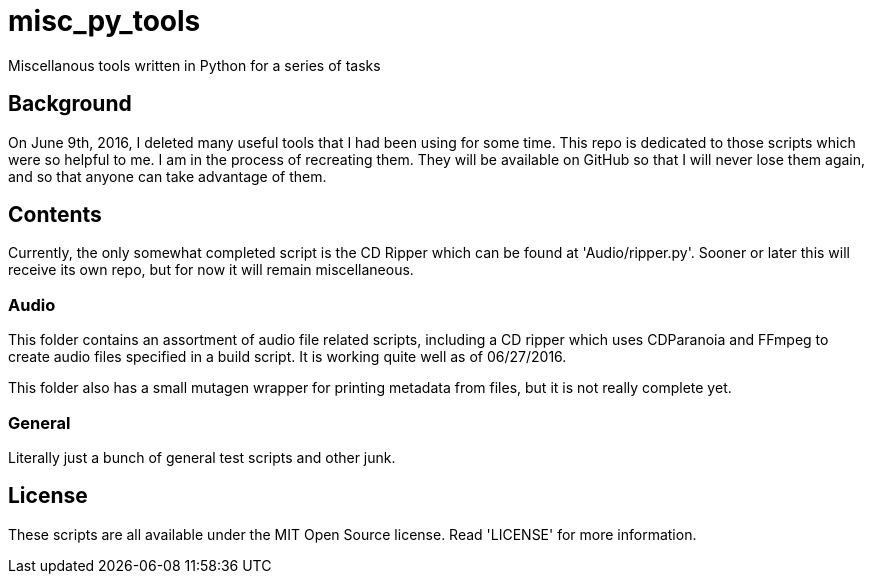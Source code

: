 = misc_py_tools

Miscellanous tools written in Python for a series of tasks

== Background

On June 9th, 2016, I deleted many useful tools that I had been using for some
time. This repo is dedicated to those scripts which were so helpful to me. I
am in the process of recreating them. They will be available on GitHub so that
I will never lose them again, and so that anyone can take advantage of them.

== Contents

Currently, the only somewhat completed script is the CD Ripper which can be
found at 'Audio/ripper.py'. Sooner or later this will receive its own repo,
but for now it will remain miscellaneous.

=== Audio

This folder contains an assortment of audio file related scripts, including a 
CD ripper which uses CDParanoia and FFmpeg to create audio files specified in
a build script. It is working quite well as of 06/27/2016.

This folder also has a small mutagen wrapper for printing metadata from files,
but it is not really complete yet.

=== General

Literally just a bunch of general test scripts and other junk.

== License

These scripts are all available under the MIT Open Source license. Read
'LICENSE' for more information.

